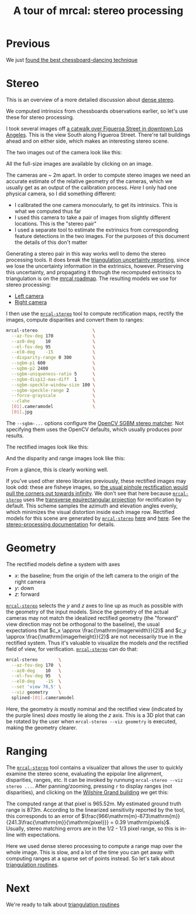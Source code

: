 #+title: A tour of mrcal: stereo processing
#+OPTIONS: toc:nil

* Previous
We just [[file:tour-choreography.org][found the best chessboard-dancing technique]]

* Stereo
This is an overview of a more detailed discussion about [[file:stereo.org][dense stereo]].

#+begin_src sh :exports none :eval no-export
# all the images downsampled for view on the page like this
D=~/projects/mrcal-doc-external/2022-11-05--dtla-overpass--samyang--alpha7/stereo
Dout=~/projects/mrcal-doc-external/figures/stereo
mkdir -p $Dout
for img ( $D/[01].jpg ) { \
  convert $img -scale 12% $Dout/${img:r:t}.downsampled.${img:e}
}
#+end_src

We computed intrinsics from chessboards observations earlier, so let's use these
for stereo processing.

I took several images off [[https://www.openstreetmap.org/#map=19/34.05565/-118.25333][a catwalk over Figueroa Street in downtown Los
Angeles]]. This is the view South along Figueroa Street. There're tall buildings
ahead and on either side, which makes an interesting stereo scene.

The two images out of the camera look like this:

[[file:external/2022-11-05--dtla-overpass--samyang--alpha7/stereo/0.jpg][file:external/figures/stereo/0.downsampled.jpg]]
[[file:external/2022-11-05--dtla-overpass--samyang--alpha7/stereo/1.jpg][file:external/figures/stereo/1.downsampled.jpg]]

All the full-size images are available by clicking on an image.

The cameras are ~ 2m apart. In order to compute stereo images we need an
accurate estimate of the relative geometry of the cameras, which we usually get
as an output of the calibration process. /Here/ I only had one physical camera,
so I did something different:

- I calibrated the one camera monocularly, to get its intrinsics. This is what
  we computed thus far
- I used this camera to take a pair of images from slightly different locations.
  This is the "stereo pair"
- I used a separate tool to estimate the extrinsics from corresponding feature
  detections in the two images. For the purposes of this document the details of
  this don't matter

Generating a stereo pair in this way works well to demo the stereo processing
tools. It does break the [[file:triangulation.org][triangulation uncertainty reporting]], since we lose the
uncertainty information in the extrinsics, however. Preserving this uncertainty,
and propagating it through the recomputed extrinsics to triangulation is on the
[[file:roadmap.org][mrcal roadmap]]. The resulting models we use for stereo processing:

- [[file:external/2022-11-05--dtla-overpass--samyang--alpha7/stereo/0.cameramodel][Left camera]]
- [[file:external/2022-11-05--dtla-overpass--samyang--alpha7/stereo/1.cameramodel][Right camera]]


#+begin_src sh :exports none :eval no-export
See external/2022-11-05--dtla-overpass--samyang--alpha7/notes.org for
documentation about how I made these
#+end_src

I then use the [[file:mrcal-stereo.html][=mrcal-stereo=]] tool to compute rectification maps, rectify the
images, compute disparities and convert them to ranges:

#+begin_src sh
mrcal-stereo                     \
  --az-fov-deg 170               \
  --az0-deg    10                \
  --el-fov-deg 95                \
  --el0-deg    -15               \
  --disparity-range 0 300        \
  --sgbm-p1 600                  \
  --sgbm-p2 2400                 \
  --sgbm-uniqueness-ratio 5      \
  --sgbm-disp12-max-diff  1      \
  --sgbm-speckle-window-size 100 \
  --sgbm-speckle-range 2         \
  --force-grayscale              \
  --clahe                        \
  [01].cameramodel               \
  [01].jpg
#+end_src
#+begin_src sh :exports none :eval no-export
D=~/projects/mrcal-doc-external/2022-11-05--dtla-overpass--samyang--alpha7/stereo;
Dout=~/projects/mrcal-doc-external/figures/stereo

PYTHONPATH=~/projects/mrcal;
export PYTHONPATH;
$PYTHONPATH/mrcal-stereo         \
  --az-fov-deg 170               \
  --az0-deg    10                \
  --el-fov-deg 95                \
  --el0-deg    -15               \
  --disparity-range 0 300        \
  --sgbm-p1 600                  \
  --sgbm-p2 2400                 \
  --sgbm-uniqueness-ratio 5      \
  --sgbm-disp12-max-diff  1      \
  --sgbm-speckle-window-size 100 \
  --sgbm-speckle-range 2         \
  --force-grayscale              \
  --clahe                        \
  --outdir $D                    \
  $D/[01].cameramodel            \
  $D/[01].jpg

for img ( $D/*-{rectified,disparity,range}.png ) { \
  convert $img -scale 12% $Dout/${img:r:t}.downsampled.${img:e}
}
#+end_src

The =--sgbm-...= options configure the [[https://docs.opencv.org/4.5.3/d2/d85/classcv_1_1StereoSGBM.html][OpenCV SGBM stereo matcher]]. Not
specifying them uses the OpenCV defaults, which usually produces poor results.

The rectified images look like this:

[[file:external/2022-11-05--dtla-overpass--samyang--alpha7/stereo/0-rectified.png][file:external/figures/stereo/0-rectified.downsampled.png]]
[[file:external/2022-11-05--dtla-overpass--samyang--alpha7/stereo/1-rectified.png][file:external/figures/stereo/1-rectified.downsampled.png]]

And the disparity and range images look like this:

[[file:external/2022-11-05--dtla-overpass--samyang--alpha7/stereo/0-disparity.png][file:external/figures/stereo/0-disparity.downsampled.png]]
[[file:external/2022-11-05--dtla-overpass--samyang--alpha7/stereo/0-range.png][file:external/figures/stereo/0-range.downsampled.png]]

From a glance, this is clearly working well.

If you've used other stereo libraries previously, these rectified images may
look odd: these are fisheye images, so [[file:stereo.org::#stereo-rectification-models][the usual pinhole rectification would
pull the corners out towards infinity]]. We don't see that here because
[[file:mrcal-stereo.html][=mrcal-stereo=]] uses the [[file:lensmodels.org::#lensmodel-latlon][transverse equirectangular projection]] for rectification
by default. This scheme samples the azimuth and elevation angles evenly, which
minimizes the visual distortion inside each image row. Rectified models for this
scene are generated by [[file:mrcal-stereo.html][=mrcal-stereo=]] [[file:external/2022-11-05--dtla-overpass--samyang--alpha7/stereo/rectified0.cameramodel][here]] and [[file:external/2022-11-05--dtla-overpass--samyang--alpha7/stereo/rectified1.cameramodel][here]]. See the [[file:stereo.org][stereo-processing
documentation]] for details.

* Geometry
The rectified models define a system with axes

- $x$: the baseline; from the origin of the left camera to the origin of the
  right camera
- $y$: down
- $z$: forward

[[file:mrcal-stereo.html][=mrcal-stereo=]] selects the $y$ and $z$ axes to line up as much as possible with
the geometry of the input models. Since the geometry of the actual cameras may
not match the idealized rectified geometry (the "forward" view direction may not
be orthogonal to the baseline), the usual expectations that $c_x \approx
\frac{\mathrm{imagerwidth}}{2}$ and $c_y \approx
\frac{\mathrm{imagerheight}}{2}$ are not necessarily true in the rectified
system. Thus it's valuable to visualize the models /and/ the rectified field of
view, for verification. [[file:mrcal-stereo.html][=mrcal-stereo=]] can do that:

#+begin_src sh
mrcal-stereo        \
  --az-fov-deg 170  \
  --az0-deg    10   \
  --el-fov-deg 95   \
  --el0-deg    -15  \
  --set 'view 70,5' \
  --viz geometry    \
  splined-[01].cameramodel
#+end_src
#+begin_src sh :exports none :eval no-export
PYTHONPATH=~/projects/mrcal;
export PYTHONPATH;
$PYTHONPATH/mrcal-stereo                                            \
  --az-fov-deg 170                                                  \
  --az0-deg    10                                                   \
  --el-fov-deg 95                                                   \
  --el0-deg    -15                                                  \
  --set 'view 70,5'                                                 \
  --viz geometry                                                    \
  --hardcopy $Dout/stereo-rectified-system.svg                      \
  --terminal 'svg size 800,600 noenhanced solid dynamic font ",14"' \
  $D/[01].cameramodel
#+end_src

[[file:external/figures/stereo/stereo-rectified-system.svg]]

Here, the geometry /is/ mostly nominal and the rectified view (indicated by the
purple lines) /does/ mostly lie along the $z$ axis. This is a 3D plot that can
be rotated by the user when =mrcal-stereo --viz geometry= is executed, making
the geometry clearer.

* ranged pixels ground-truth                                       :noexport:
**** Buildings
top of Paul Hastings building. 530m away horizontally, 200m vertically: 566m away
https://en.wikipedia.org/wiki/City_National_Plaza

top of 7th/metro building at 7th/figueroa: 860m horizontally, 108m vertically: 870m
Figueroa Tower
https://www.emporis.com/buildings/116486/figueroa-tower-los-angeles-ca-usa

Top of library tower at 5th/figueroa. 529m horizontally, 300m vertically: 608m

Near the top of the wilshire grand: 830m horizontall 270m vertically: 873
http://www.skyscrapercenter.com/building/wilshire-grand-center/9686

Near the top of the N Wells Fargo plaza building. 337m horizontally, 220m vertically: 402m
https://en.wikipedia.org/wiki/Wells_Fargo_Center_(Los_Angeles)

Los Angeles Center studios ~ 50m tall, on a hill. 520m horizontally: 522m

333 S Beaudry building. 291m horizontally 111m vertically: 311m
https://www.emporis.com/buildings/116570/beaudry-center-los-angeles-ca-usa

**** tests

Command to test all the ranges

#+begin_src sh :exports none :eval no-export
PYTHONPATH=~/projects/mrcal;
export PYTHONPATH
what=opencv8; (
$PYTHONPATH/mrcal-triangulate $D/$what-[01].cameramodel $D/[01].jpg 2874 1231 --range-estimate 566 --search-radius 10
$PYTHONPATH/mrcal-triangulate $D/$what-[01].cameramodel $D/[01].jpg 2968 1767 --range-estimate 870 --search-radius 10
$PYTHONPATH/mrcal-triangulate $D/$what-[01].cameramodel $D/[01].jpg 1885 864  --range-estimate 594 --search-radius 10
$PYTHONPATH/mrcal-triangulate $D/$what-[01].cameramodel $D/[01].jpg 3090 1384 --range-estimate 862 --search-radius 10
$PYTHONPATH/mrcal-triangulate $D/$what-[01].cameramodel $D/[01].jpg  541  413 --range-estimate 402 --search-radius 10
$PYTHONPATH/mrcal-triangulate $D/$what-[01].cameramodel $D/[01].jpg 4489 1631 --range-estimate 522 --search-radius 10
$PYTHONPATH/mrcal-triangulate $D/$what-[01].cameramodel $D/[01].jpg 5483  930 --range-estimate 311 --search-radius 10
$PYTHONPATH/mrcal-triangulate $D/$what-[01].cameramodel $D/[01].jpg 5351  964 --range-estimate 311 --search-radius 10
) | egrep 'q1|Range'
#+end_src

=tst.py= to just look at a set of ranged features, and to compute the extrinsics
with a simple procrustes fit. Bypasses deltapose entirely. Works ok, but not
amazingly well

#+begin_src python :exports none :eval no-export
#!/usr/bin/python3

import sys
import numpy as np
import numpysane as nps

sys.path[:0] = '/home/dima/projects/mrcal',
sys.path[:0] = '/home/dima/deltapose-lite',
sys.path[:0] = '/home/dima/img_any',
import mrcal

model_intrinsics = mrcal.cameramodel(2022-11-05--dtla-overpass--samyang--alpha7/2-f22-infinity/splined.cameramodel')
t01              = np.array((7.*12*2.54/100, 0, 0))  # 7ft separation on the x

xy_xy_range = \
    np.array((

        (2874, 1231, 2831.68164062, 1233.9498291,  566.0),
        (2968, 1767, 2916.48388672, 1771.91601562, 870.0),
        (1885, 864,  1851.86499023, 843.52398682,  594.0),
        (3090, 1384, 3046.8894043,  1391.49401855, 862.0),
        (541,  413,  513.77832031,  355.37588501,  402.0),
        (4489, 1631, 4435.24023438, 1665.17492676, 522.0),
        (5483, 930,  5435.96582031, 987.39813232,  311.0),
        (5351, 964,  5304.21630859, 1018.49682617, 311.0),

        # Ranged pavement points. These don't appear to help
        (3592.350428, 3199.133514, 3198.330034, 3227.890159, 14.6),
        (3483.817362, 3094.172913, 3117.605605, 3115.684005, 15.76),
 ))

xy_xy = None
#xy_xy = np.array(( (3483.817362, 3094.172913,	3117.605605, 3115.684005),))





q0 = xy_xy_range[:,0:2]
q1 = xy_xy_range[:,2:4]
r  = xy_xy_range[:,(4,)]

# Points observed by camera0, represented in camera1 frame
p0 = mrcal.unproject(q0, *model_intrinsics.intrinsics(), normalize=True)*r - t01

# The unit observation vectors from the two cameras, observed in camera1. These
# must match via a rotation
v0 = p0 / nps.dummy(nps.mag(p0), -1)
v1 = mrcal.unproject(q1, *model_intrinsics.intrinsics(), normalize=True)

R01  = mrcal.align_procrustes_vectors_R01(v0,v1)
Rt01 = nps.glue(R01, t01, axis=-2)


if xy_xy is not None:
    import deltapose_lite
    rt10 = mrcal.rt_from_Rt(mrcal.invert_Rt(Rt01))
    p = \
        deltapose_lite.compute_3d_intersection_lindstrom(rt10,
                                                         model_intrinsics.intrinsics(),
                                                         model_intrinsics.intrinsics(),
                                                         xy_xy[:,0:2],
                                                         xy_xy[:,2:4],)
    print(nps.mag(p))
    sys.exit()


model0 = mrcal.cameramodel(model_intrinsics)
model0.Rt_ref_cam(mrcal.identity_Rt())
model0.write('/tmp/0.cameramodel')

model1 = mrcal.cameramodel(model_intrinsics)
model1.Rt_ref_cam( Rt01 )
model1.write('/tmp/1.cameramodel')
#+end_src

* Ranging
:PROPERTIES:
:CUSTOM_ID: tour-stereo-ranging
:END:

The [[file:mrcal-stereo.html][=mrcal-stereo=]] tool contains a visualizer that allows the user to quickly
examine the stereo scene, evaluating the epipolar line alignment, disparities,
ranges, etc. It can be invoked by runnung =mrcal-stereo --viz stereo ...=. After
panning/zooming, pressing =r= to display ranges (not disparities), and clicking
on the [[https://en.wikipedia.org/wiki/Wilshire_Grand_Center][Wilshire Grand building]] we get this:

[[file:external/2022-11-05--dtla-overpass--samyang--alpha7/stereo/mrcal-stereo-viz.png]]

The computed range at that pixel is 965.52m. My estimated ground truth range is
873m. According to the linearized sensitivity reported by the tool, this
corresponds to an error of
$\frac{966\mathrm{m}-873\mathrm{m}}{241.3\frac{\mathrm{m}}{\mathrm{pixel}}} =
0.39 \mathrm{pixels}$. Usually, stereo matching errors are in the 1/2 - 1/3
pixel range, so this is in-line with expectations.

Here we used dense stereo processing to compute a range map over the whole
image. This is slow, and a lot of the time you can get away with computing
ranges at a sparse set of points instead. So let's talk about [[file:tour-triangulation.org][triangulation
routines]].

* Next
We're ready to talk about [[file:tour-triangulation.org][triangulation routines]]
